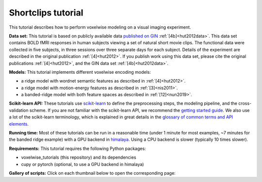 Shortclips tutorial
===================

This tutorial describes how to perform voxelwise modeling on a visual
imaging experiment.

**Data set:** This tutorial is based on publicly available data `published on
GIN <https://gin.g-node.org/gallantlab/shortclips>`_ :ref:`[4b]<hut2012data>`.
This data set contains BOLD fMRI responses in human subjects viewing a set of
natural short movie clips. The functional data were collected in five subjects,
in three sessions over three separate days for each subject. Details of the
experiment are described in the original publication :ref:`[4]<hut2012>`. If
you publish work using this data set, please cite the original publications
:ref:`[4]<hut2012>`, and the GIN data set :ref:`[4b]<hut2012data>`.

**Models:**
This tutorial implements different voxelwise encoding models:

- a ridge model with wordnet semantic features as described in :ref:`[4]<hut2012>`.
- a ridge model with motion-energy features as described in :ref:`[3]<nis2011>`.
- a banded-ridge model with both feature spaces as described in :ref:`[12]<nun2019>`.

**Scikit-learn API:** These tutorials use `scikit-learn
<https://github.com/scikit-learn/scikit-learn>`_ to define the preprocessing
steps, the modeling pipeline, and the cross-validation scheme. If you are not
familiar with the scikit-learn API, we recommend the `getting started guide
<https://scikit-learn.org/stable/getting_started.html>`_. We also use a lot of
the scikit-learn terminology, which is explained in great details in the
`glossary of common terms and API elements
<https://scikit-learn.org/stable/glossary.html#glossary>`_.

**Running time:** Most of these tutorials can be run in a reasonable time
(under 1 minute for most examples, ~7 minutes for the banded ridge example)
with a GPU backend in `himalaya <https://github.com/gallantlab/himalaya>`_.
Using a CPU backend is slower (typically 10 times slower).

**Requirements:**
This tutorial requires the following Python packages:

- voxelwise_tutorials  (this repository) and its dependencies
- cupy or pytorch  (optional, to use a GPU backend in himalaya)

**Gallery of scripts:**
Click on each thumbnail below to open the corresponding page:
